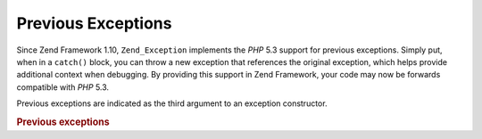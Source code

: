 .. _zend.exception.previous:

Previous Exceptions
===================

Since Zend Framework 1.10, ``Zend_Exception`` implements the *PHP* 5.3 support for previous exceptions. Simply put, when in a ``catch()`` block, you can throw a new exception that references the original exception, which helps provide additional context when debugging. By providing this support in Zend Framework, your code may now be forwards compatible with *PHP* 5.3.

Previous exceptions are indicated as the third argument to an exception constructor.

.. _zend.exception.previous.example:

.. rubric:: Previous exceptions

.. code-block:: php
   :linenos:

   try {
       $db->query($sql);
   } catch (Zend_Db_Statement_Exception $e) {
       if ($e->getPrevious()) {
           echo '[' . get_class($e)
               . '] has the previous exception of ['
               . get_class($e->getPrevious())
               . ']' . PHP_EOL;
       } else {
           echo '[' . get_class($e)
               . '] does not have a previous exception'
               . PHP_EOL;
       }

       echo $e;
       // displays all exceptions starting by the first thrown
       // exception if available.
   }


